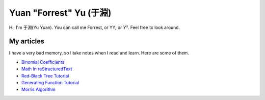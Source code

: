 Yuan "Forrest" Yu (于淵)
========================

Hi, I'm 于淵(Yu Yuan). You can call me Forrest, or YY, or Y². Feel free to look around.

My articles
-----------

I have a very bad memory, so I take notes when I read and learn. Here are some of them.

- `Binomial Coefficients <BinomialCoefficients/>`_
- `Math In reStructuredText <MathInreStructuredText/>`_
- `Red-Black Tree Tutorial <RedBlackTreeTutorial/>`_
- `Generating Function Tutorial <GeneratingFunctionTutorial/>`_
- `Morris Algorithm <MorrisAlgorithm/>`_


